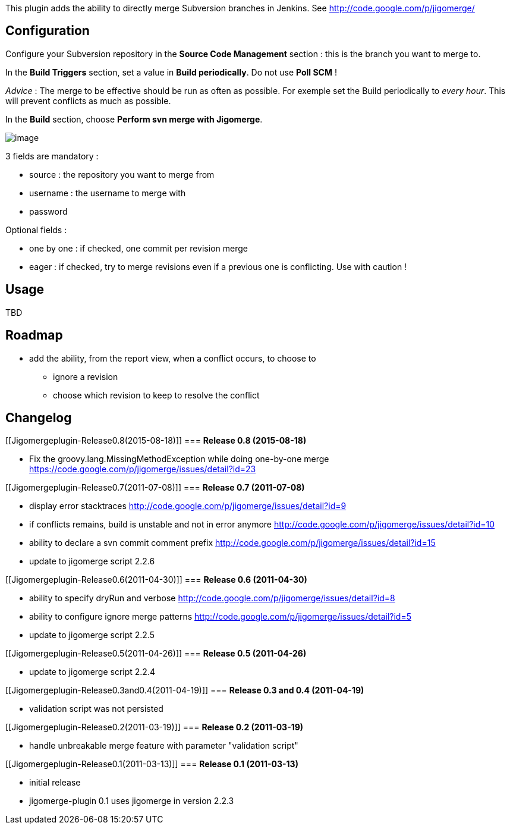 This plugin adds the ability to directly merge Subversion branches in
Jenkins. See http://code.google.com/p/jigomerge/

[[Jigomergeplugin-Configuration]]
== Configuration

Configure your Subversion repository in the *Source Code
Management* section : this is the branch you want to merge to.

In the *Build Triggers* section, set a value in *Build periodically*. Do
not use *Poll SCM* !  

_Advice_ : The merge to be effective should be run as often as possible.
For exemple set the Build periodically to _every hour_. This will
prevent conflicts as much as possible.

In the *Build* section, choose *Perform svn merge with Jigomerge*.

[.confluence-embedded-file-wrapper]#image:docs/images/jigomerge-plugin-merge-configuration.png[image]#

3 fields are mandatory :

* source : the repository you want to merge from
* username : the username to merge with
* password

Optional fields :

* one by one : if checked, one commit per revision merge
* eager : if checked, try to merge revisions even if a previous one is
conflicting. Use with caution !

[[Jigomergeplugin-Usage]]
== Usage

TBD

[[Jigomergeplugin-Roadmap]]
== *Roadmap*

* add the ability, from the report view, when a conflict occurs, to
choose to
** ignore a revision
** choose which revision to keep to resolve the conflict

[[Jigomergeplugin-Changelog]]
== *Changelog*

[[Jigomergeplugin-Release0.8(2015-08-18)]]
=== *Release 0.8 (2015-08-18)*

* Fix the groovy.lang.MissingMethodException while doing one-by-one
merge https://code.google.com/p/jigomerge/issues/detail?id=23

[[Jigomergeplugin-Release0.7(2011-07-08)]]
=== *Release 0.7 (2011-07-08)*

* display error stacktraces
http://code.google.com/p/jigomerge/issues/detail?id=9
* if conflicts remains, build is unstable and not in error anymore
http://code.google.com/p/jigomerge/issues/detail?id=10
* ability to declare a svn commit comment prefix
http://code.google.com/p/jigomerge/issues/detail?id=15
* update to jigomerge script 2.2.6

[[Jigomergeplugin-Release0.6(2011-04-30)]]
=== *Release 0.6 (2011-04-30)*

* ability to specify dryRun and verbose
http://code.google.com/p/jigomerge/issues/detail?id=8
* ability to configure ignore merge patterns
http://code.google.com/p/jigomerge/issues/detail?id=5
* update to jigomerge script 2.2.5

[[Jigomergeplugin-Release0.5(2011-04-26)]]
=== *Release 0.5 (2011-04-26)*

* update to jigomerge script 2.2.4

[[Jigomergeplugin-Release0.3and0.4(2011-04-19)]]
=== *Release 0.3 and 0.4 (2011-04-19)*

* validation script was not persisted

[[Jigomergeplugin-Release0.2(2011-03-19)]]
=== *Release 0.2 (2011-03-19)*

* handle unbreakable merge feature with parameter "validation script"

[[Jigomergeplugin-Release0.1(2011-03-13)]]
=== *Release 0.1 (2011-03-13)*

* initial release
* jigomerge-plugin 0.1 uses jigomerge in version 2.2.3 
